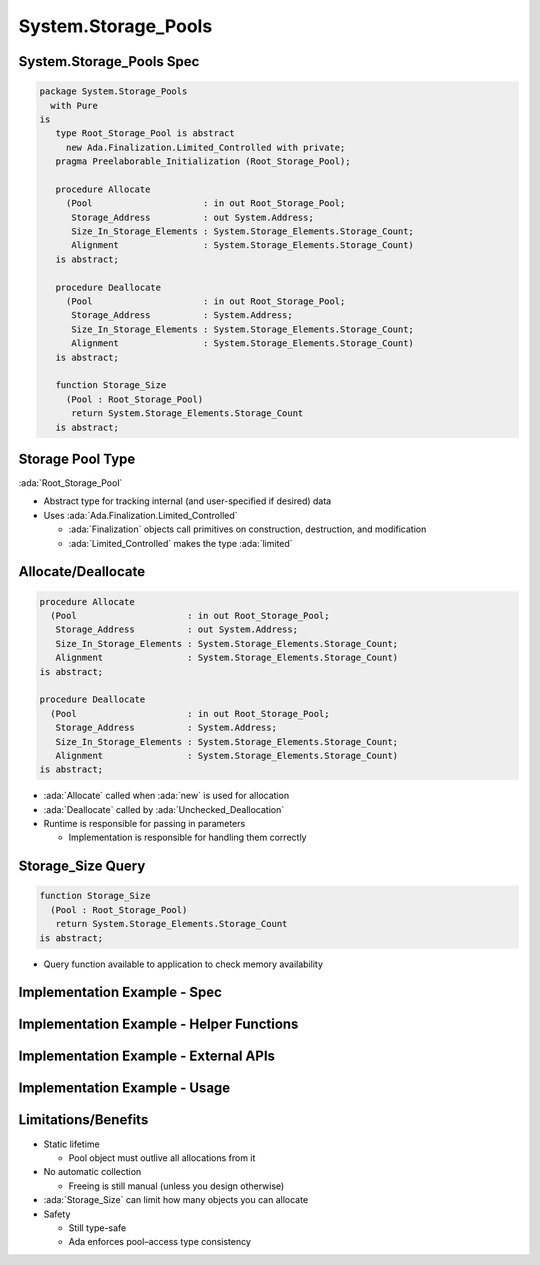 ======================
System.Storage_Pools
======================

---------------------------
System.Storage_Pools Spec
---------------------------

.. code:: Ada

  package System.Storage_Pools
    with Pure
  is
     type Root_Storage_Pool is abstract
       new Ada.Finalization.Limited_Controlled with private;
     pragma Preelaborable_Initialization (Root_Storage_Pool);

     procedure Allocate
       (Pool                     : in out Root_Storage_Pool;
        Storage_Address          : out System.Address;
        Size_In_Storage_Elements : System.Storage_Elements.Storage_Count;
        Alignment                : System.Storage_Elements.Storage_Count)
     is abstract;

     procedure Deallocate
       (Pool                     : in out Root_Storage_Pool;
        Storage_Address          : System.Address;
        Size_In_Storage_Elements : System.Storage_Elements.Storage_Count;
        Alignment                : System.Storage_Elements.Storage_Count)
     is abstract;

     function Storage_Size
       (Pool : Root_Storage_Pool)
        return System.Storage_Elements.Storage_Count
     is abstract;

-------------------
Storage Pool Type
-------------------

:ada:`Root_Storage_Pool`

* Abstract type for tracking internal (and user-specified if desired) data

* Uses :ada:`Ada.Finalization.Limited_Controlled`

  * :ada:`Finalization` objects call primitives on construction, destruction, and modification
  * :ada:`Limited_Controlled` makes the type :ada:`limited`

---------------------
Allocate/Deallocate
---------------------

.. code:: Ada

   procedure Allocate
     (Pool                     : in out Root_Storage_Pool;
      Storage_Address          : out System.Address;
      Size_In_Storage_Elements : System.Storage_Elements.Storage_Count;
      Alignment                : System.Storage_Elements.Storage_Count)
   is abstract;

   procedure Deallocate
     (Pool                     : in out Root_Storage_Pool;
      Storage_Address          : System.Address;
      Size_In_Storage_Elements : System.Storage_Elements.Storage_Count;
      Alignment                : System.Storage_Elements.Storage_Count)
   is abstract;

* :ada:`Allocate` called when :ada:`new` is used for allocation
* :ada:`Deallocate` called by :ada:`Unchecked_Deallocation`
* Runtime is responsible for passing in parameters

  * Implementation is responsible for handling them correctly

--------------------
Storage_Size Query
--------------------

.. code:: Ada

  function Storage_Size
    (Pool : Root_Storage_Pool)
     return System.Storage_Elements.Storage_Count
  is abstract;

* Query function available to application to check memory availability

-------------------------------
Implementation Example - Spec
-------------------------------

.. container:: source_include 146_storage_pools/examples/storage_pools/memory_mgmt.ads code:Ada

-------------------------------------------
Implementation Example - Helper Functions
-------------------------------------------

.. container:: source_include 146_storage_pools/examples/storage_pools/memory_mgmt.adb :start-after:helpers_begin :end-before:helpers_end code:Ada

----------------------------------------
Implementation Example - External APIs
----------------------------------------

.. container:: source_include 146_storage_pools/examples/storage_pools/memory_mgmt.adb :start-after:external_apis_begin :end-before:external_apis_end code:Ada

--------------------------------
Implementation Example - Usage
--------------------------------

.. container:: source_include 146_storage_pools/examples/storage_pools/integer_list.ads code:Ada

----------------------
Limitations/Benefits
----------------------

* Static lifetime

  * Pool object must outlive all allocations from it

* No automatic collection

  * Freeing is still manual (unless you design otherwise)

* :ada:`Storage_Size` can limit how many objects you can allocate

* Safety

  * Still type-safe
  * Ada enforces pool–access type consistency
